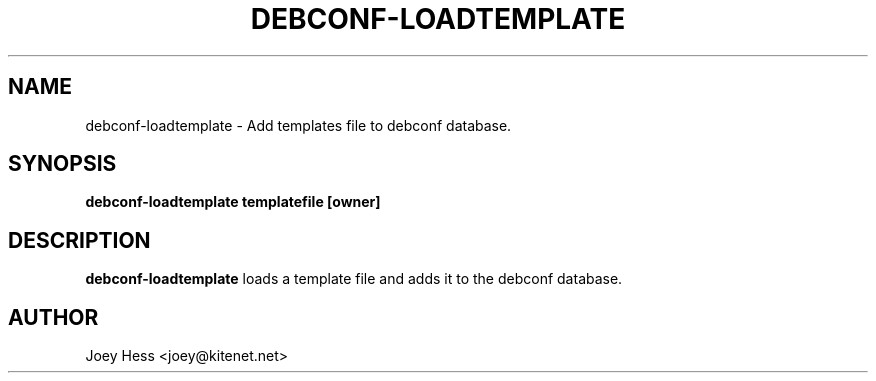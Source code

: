.TH DEBCONF-LOADTEMPLATE 1
.SH NAME
debconf-loadtemplate \- Add templates file to debconf database.
.SH SYNOPSIS
.B debconf-loadtemplate templatefile [owner]
.SH DESCRIPTION
.BR debconf-loadtemplate
loads a template file and adds it to the debconf database.
.SH AUTHOR
Joey Hess <joey@kitenet.net>
